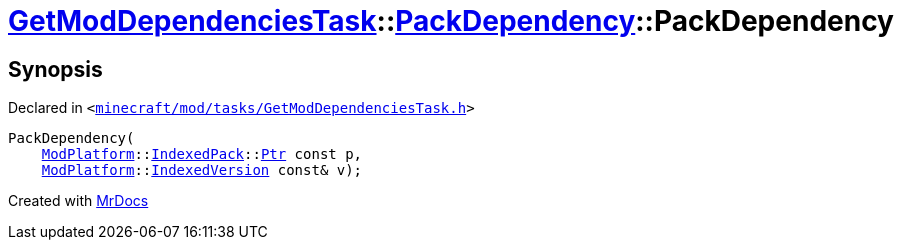 [#GetModDependenciesTask-PackDependency-2constructor-06]
= xref:GetModDependenciesTask.adoc[GetModDependenciesTask]::xref:GetModDependenciesTask/PackDependency.adoc[PackDependency]::PackDependency
:relfileprefix: ../../
:mrdocs:


== Synopsis

Declared in `&lt;https://github.com/PrismLauncher/PrismLauncher/blob/develop/launcher/minecraft/mod/tasks/GetModDependenciesTask.h#L45[minecraft&sol;mod&sol;tasks&sol;GetModDependenciesTask&period;h]&gt;`

[source,cpp,subs="verbatim,replacements,macros,-callouts"]
----
PackDependency(
    xref:ModPlatform.adoc[ModPlatform]::xref:ModPlatform/IndexedPack.adoc[IndexedPack]::xref:ModPlatform/IndexedPack/Ptr.adoc[Ptr] const p,
    xref:ModPlatform.adoc[ModPlatform]::xref:ModPlatform/IndexedVersion.adoc[IndexedVersion] const& v);
----



[.small]#Created with https://www.mrdocs.com[MrDocs]#
